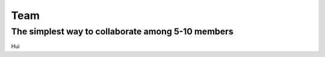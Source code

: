 ==============
Team
==============

The simplest way to collaborate among 5-10 members
==================================================



Hui

